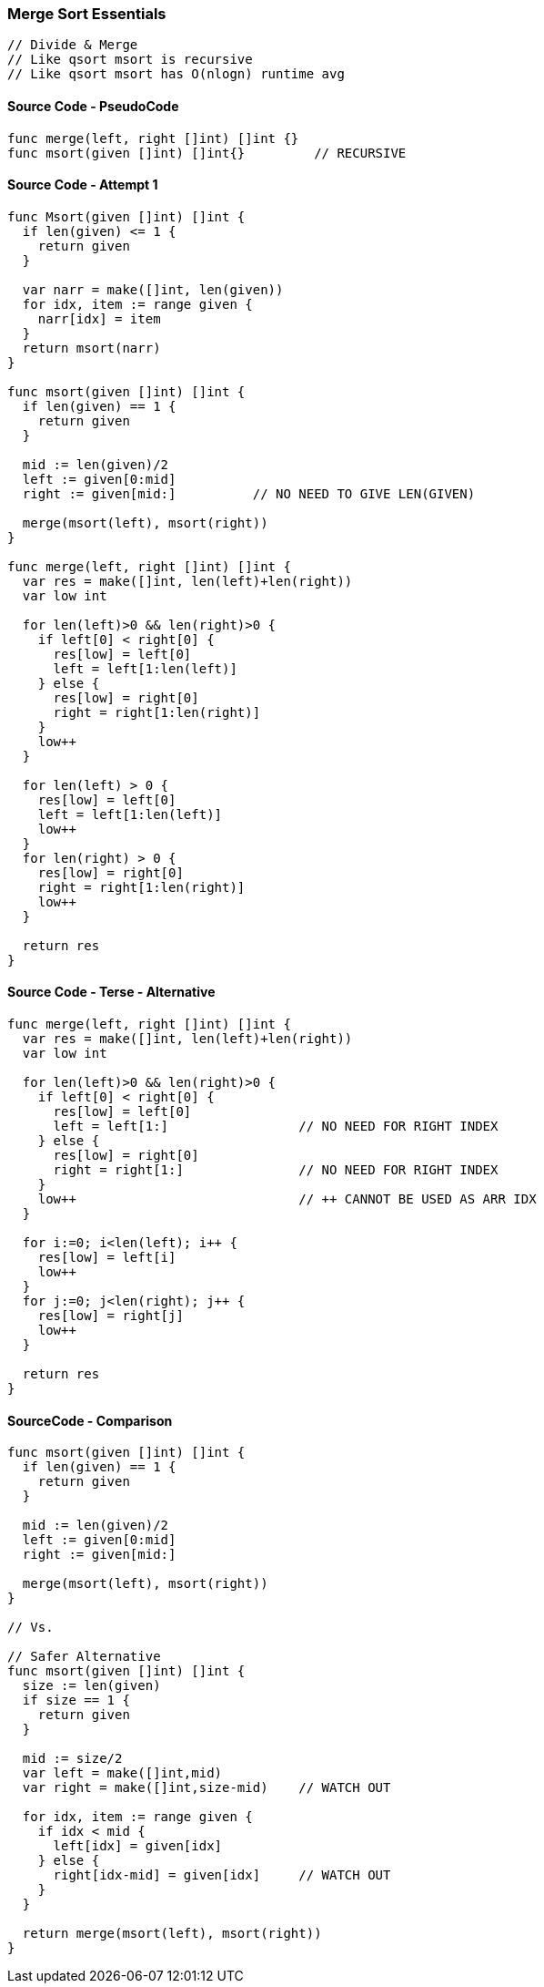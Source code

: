 === Merge Sort Essentials

[source, go]
----
// Divide & Merge
// Like qsort msort is recursive
// Like qsort msort has O(nlogn) runtime avg
----

==== Source Code - PseudoCode
[source, go]
----
func merge(left, right []int) []int {}
func msort(given []int) []int{}         // RECURSIVE
----

==== Source Code - Attempt 1
[source, go]
----
func Msort(given []int) []int {
  if len(given) <= 1 {
    return given
  }
  
  var narr = make([]int, len(given))
  for idx, item := range given {
    narr[idx] = item
  }
  return msort(narr)
}

func msort(given []int) []int {
  if len(given) == 1 {
    return given
  }
  
  mid := len(given)/2
  left := given[0:mid]
  right := given[mid:]          // NO NEED TO GIVE LEN(GIVEN)
  
  merge(msort(left), msort(right))
}

func merge(left, right []int) []int {
  var res = make([]int, len(left)+len(right))
  var low int
  
  for len(left)>0 && len(right)>0 {
    if left[0] < right[0] {
      res[low] = left[0]
      left = left[1:len(left)]
    } else {
      res[low] = right[0]
      right = right[1:len(right)]
    }
    low++
  }
  
  for len(left) > 0 {
    res[low] = left[0]
    left = left[1:len(left)]
    low++
  }
  for len(right) > 0 {
    res[low] = right[0]
    right = right[1:len(right)]
    low++
  }
  
  return res
}
----


==== Source Code - Terse - Alternative
[source, go]
----
func merge(left, right []int) []int {
  var res = make([]int, len(left)+len(right))
  var low int
  
  for len(left)>0 && len(right)>0 {
    if left[0] < right[0] {
      res[low] = left[0]
      left = left[1:]                 // NO NEED FOR RIGHT INDEX
    } else {
      res[low] = right[0]
      right = right[1:]               // NO NEED FOR RIGHT INDEX
    }
    low++                             // ++ CANNOT BE USED AS ARR IDX 
  }
  
  for i:=0; i<len(left); i++ {
    res[low] = left[i]
    low++
  }
  for j:=0; j<len(right); j++ {
    res[low] = right[j]
    low++
  }
  
  return res
}
----

==== SourceCode - Comparison
[source, go]
----
func msort(given []int) []int {
  if len(given) == 1 {
    return given
  }
  
  mid := len(given)/2
  left := given[0:mid]
  right := given[mid:]
  
  merge(msort(left), msort(right))
}

// Vs.

// Safer Alternative
func msort(given []int) []int {
  size := len(given)
  if size == 1 {
    return given
  }
  
  mid := size/2
  var left = make([]int,mid)
  var right = make([]int,size-mid)    // WATCH OUT
  
  for idx, item := range given {
    if idx < mid {
      left[idx] = given[idx]
    } else {
      right[idx-mid] = given[idx]     // WATCH OUT
    }
  }

  return merge(msort(left), msort(right))
}
----
